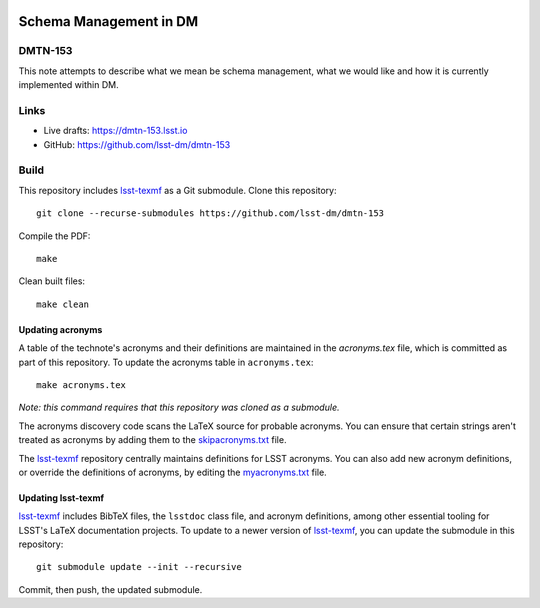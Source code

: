 .. image:: https://img.shields.io/badge/dmtn--153-lsst.io-brightgreen.svg
   :target: https://dmtn-153.lsst.io
.. image:: https://github.com/lsst-dm/dmtn-153/workflows/CI/badge.svg
   :target: https://github.com/lsst-dm/dmtn-153/actions/

#######################
Schema Management in DM
#######################

DMTN-153
========

This note attempts to describe what we mean be schema management, what we would like  and how it is currently implemented within DM. 

Links
=====

- Live drafts: https://dmtn-153.lsst.io
- GitHub: https://github.com/lsst-dm/dmtn-153

Build
=====

This repository includes lsst-texmf_ as a Git submodule.
Clone this repository::

    git clone --recurse-submodules https://github.com/lsst-dm/dmtn-153

Compile the PDF::

    make

Clean built files::

    make clean

Updating acronyms
-----------------

A table of the technote's acronyms and their definitions are maintained in the `acronyms.tex` file, which is committed as part of this repository.
To update the acronyms table in ``acronyms.tex``::

    make acronyms.tex

*Note: this command requires that this repository was cloned as a submodule.*

The acronyms discovery code scans the LaTeX source for probable acronyms.
You can ensure that certain strings aren't treated as acronyms by adding them to the `skipacronyms.txt <./skipacronyms.txt>`_ file.

The lsst-texmf_ repository centrally maintains definitions for LSST acronyms.
You can also add new acronym definitions, or override the definitions of acronyms, by editing the `myacronyms.txt <./myacronyms.txt>`_ file.

Updating lsst-texmf
-------------------

`lsst-texmf`_ includes BibTeX files, the ``lsstdoc`` class file, and acronym definitions, among other essential tooling for LSST's LaTeX documentation projects.
To update to a newer version of `lsst-texmf`_, you can update the submodule in this repository::

   git submodule update --init --recursive

Commit, then push, the updated submodule.

.. _lsst-texmf: https://github.com/lsst/lsst-texmf
